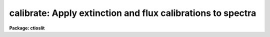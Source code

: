 .. _calibrate:

calibrate: Apply extinction and flux calibrations to spectra
============================================================

**Package: ctioslit**

.. raw:: html

  </tr></table><p>
  <h3>Name</h3>
  <!-- BeginSection: 'NAME' -->
  <p>
  calibrate -- Apply extinction corrections and flux calibrations
  </p>
  <!-- EndSection:   'NAME' -->
  <h3>Usage</h3>
  <!-- BeginSection: 'USAGE' -->
  <p>
  calibrate input output [records]
  </p>
  <!-- EndSection:   'USAGE' -->
  <h3>Parameters</h3>
  <!-- BeginSection: 'PARAMETERS' -->
  <dl>
  <dt><b>input</b></dt>
  <!-- Sec='PARAMETERS' Level=0 Label='input' Line='input' -->
  <dd>List of input spectra to be calibrated.  When using record format
  extensions the root names are specified, otherwise full image names
  are used.
  </dd>
  </dl>
  <dl>
  <dt><b>output</b></dt>
  <!-- Sec='PARAMETERS' Level=0 Label='output' Line='output' -->
  <dd>List of calibrated spectra.  If no output list is specified or if the
  output name is the same as the input name then the calibrated spectra
  replace the input spectra.  When using record format extensions the output
  names consist of root names to which the appropriate record number
  extension is added.  The record number extension will be the same as the
  input record number extension.  The output spectra are coerced to have
  real datatype pixels regardless of the  pixel type.
  </dd>
  </dl>
  <dl>
  <dt><b>records (imred.irs and imred.iids only)</b></dt>
  <!-- Sec='PARAMETERS' Level=0 Label='records' Line='records (imred.irs and imred.iids only)' -->
  <dd>The set of record number extensions to be applied to each input and output
  root name when using record number extension format.  The syntax consists
  of comma separated numbers or ranges of numbers.  A range consists of
  two numbers separated by a hyphen.  This parameter is not queried
  when record number formats are not used.
  </dd>
  </dl>
  <dl>
  <dt><b>extinct = yes</b></dt>
  <!-- Sec='PARAMETERS' Level=0 Label='extinct' Line='extinct = yes' -->
  <dd>Apply extinction correction if a spectrum has not been previously
  corrected?  When applying an extinction correction, an extinction file
  is required.
  </dd>
  </dl>
  <dl>
  <dt><b>flux = yes</b></dt>
  <!-- Sec='PARAMETERS' Level=0 Label='flux' Line='flux = yes' -->
  <dd>Apply a flux calibration if a spectrum has not been previously calibrated?
  When applying a flux calibration, sensitivity spectra are required.
  </dd>
  </dl>
  <dl>
  <dt><b>extinction = &lt;no default&gt;</b></dt>
  <!-- Sec='PARAMETERS' Level=0 Label='extinction' Line='extinction = &lt;no default&gt;' -->
  <dd>Extinction file for the observation.  Standard extinction files
  are available in the <tt>"onedstds$"</tt> directory.
  </dd>
  </dl>
  <dl>
  <dt><b>observatory = <tt>")_.observatory"</tt></b></dt>
  <!-- Sec='PARAMETERS' Level=0 Label='observatory' Line='observatory = ")_.observatory"' -->
  <dd>Observatory at which the spectra were obtained if not specified in the
  image header by the keyword OBSERVAT.  The default is a redirection to the
  package parameter of the same name.  The observatory may be one of the
  observatories in the observatory database, <tt>"observatory"</tt> to select the
  observatory defined by the environment variable <tt>"observatory"</tt> or the
  parameter <b>observatory.observatory</b>, or <tt>"obspars"</tt> to select the current
  parameters in the <b>observatory</b> task.  See <b>observatory</b> for
  additional information.
  </dd>
  </dl>
  <dl>
  <dt><b>ignoreaps = no</b></dt>
  <!-- Sec='PARAMETERS' Level=0 Label='ignoreaps' Line='ignoreaps = no' -->
  <dd>Ignore aperture numbers and apply a single flux calibration to all
  apertures?  Normally multiaperture instruments have separate sensitivity
  functions for each aperture while long slit or Fabry-Perot data use a
  single sensitivity function where the apertures are to be ignored.  The
  sensitivity spectra are obtained by adding the aperture number as an
  extension to the sensitivity spectrum root name.  When apertures are
  ignored the specified sensitivity spectrum name is used without adding an
  extension and applied to all input apertures.
  </dd>
  </dl>
  <dl>
  <dt><b>sensitivity = <tt>"sens"</tt></b></dt>
  <!-- Sec='PARAMETERS' Level=0 Label='sensitivity' Line='sensitivity = "sens"' -->
  <dd>The root name for the sensitivity spectra produced by <b>sensfunc</b>.
  Normally with multiaperture instruments, <b>sensfunc</b> will produce a
  spectrum appropriate to each aperture with an aperture number extension.
  If the apertures are ignored (<i>ignoreaps</i> = yes) then the sensitivity
  spectrum specified is used for all apertures and no aperture number is
  appended automatically.
  </dd>
  </dl>
  <dl>
  <dt><b>fnu = no</b></dt>
  <!-- Sec='PARAMETERS' Level=0 Label='fnu' Line='fnu = no' -->
  <dd>The default calibration is into units of flux per unit wavelength (F-lambda).
  If <i>fnu</i> = yes then the calibrated spectrum will be in units of
  flux per unit frequency (F-nu).
  </dd>
  </dl>
  <dl>
  <dt><b>airmass, exptime</b></dt>
  <!-- Sec='PARAMETERS' Level=0 Label='airmass' Line='airmass, exptime' -->
  <dd>If the airmass and exposure time are not in the header nor can they be
  determined from other keywords in the header then these query parameters
  are used to request the airmass and exposure time.  The values are updated
  in the input and output images.
  </dd>
  </dl>
  <!-- EndSection:   'PARAMETERS' -->
  <h3>Description</h3>
  <!-- BeginSection: 'DESCRIPTION' -->
  <p>
  The input spectra are corrected for extinction and calibrated to a flux
  scale using sensitivity spectra produced by the task <b>sensfunc</b>.
  One or both calibrations may be performed by selecting the appropriate
  parameter flags.  It is an error if no calibration is specified.  Normally
  the spectra should be extinction corrected if also flux calibrating.
  The image header keywords DC-FLAG (or the dispersion type field in the
  <tt>"multispec"</tt> world coordinate system), EX-FLAG, and CA-FLAG are checked for
  dispersion solution (required), previous extinction correction, and
  previous flux calibration.  If previously calibrated the spectrum is
  skipped and a new output image is not created.
  </p>
  <p>
  The input spectra are specified by a list of root names (when using record
  extension format) or full image names.  The output calibrated spectra may
  replace the input spectra if no output spectra list is specified or if the
  output name is the same as the input name.  When using record number
  extensions the output spectra will have the same extensions applied to the
  root names as those used for the input spectra.
  </p>
  <p>
  When applying an extinction correction the AIRMASS keyword is sought.
  If the keyword is not present then the airmass at the time defined
  by the other header keywords is computed using the
  latitude of the observatory and observation parameters in the image
  header.  The observatory is first determined from the image under the
  keyword OBSERVAT.  If absent the observatory specified by the task
  parameter <tt>"observatory"</tt> is used.  See <b>observatory</b> for further
  details of the observatory database.  If the air mass cannot be
  determined an error results.  Currently a single airmass is used
  and no correction for changing extinction during the observation is
  made and adjustment to the middle of the exposure.  The task
  <b>setairmass</b> provides a correction for the exposure time to compute
  an effective air mass.  Running this task before calibration is
  recommended.
  </p>
  <p>
  If the airmass is not in the header and cannot be computed then
  the user is queried for a value.  The value entered is then
  recorded in both the input and output image headers.  Also if
  the exposure time is not found then it is also queried and
  recorded in the image headers.
  </p>
  <p>
  The extinction correction is given by the factor
  </p>
  <p>
  		10. ** (0.4 * airmass * extinction)
  </p>
  <p>
  where the extinction is the value interpolated from the specified
  extinction file for the wavelength of each pixel.  After extinction
  correction the EX-FLAG is set to 0.
  </p>
  <p>
  When applying a flux calibration the spectra are divided by the
  aperture sensitivity which is represented by a spectrum produced by
  the task <b>sensfunc</b>.  The sensitivity spectrum is in units of:
  </p>
  <p>
  	2.5 * Log10 [counts/sec/Ang / ergs/cm2/sec/Ang].
  </p>
  <p>
  A new spectrum is created in <tt>"F-lambda"</tt> units - ergs/cm2/sec/Angstrom
  or <tt>"F-nu"</tt> units - ergs/cm2/sec/Hz.  The sensitivity must span the range of
  wavelengths in the spectrum and interpolation is used if the wavelength
  coordinates are not identical.  If some pixels in the spectrum being
  calibrated fall outside the wavelength range of the sensitivity function
  spectrum a warning message giving the number of pixels outside the
  range.  In this case the sensitivity value for the nearest wavelength
  in the sensitivity function is used.
  </p>
  <p>
  Multiaperture instruments typically have
  a separate aperture sensitivity function for each aperture.  The appropriate
  sensitivity function for each input spectrum is selected based on the
  spectrum's aperture by appending this number to the root sensitivity function
  spectrum name.  If the <i>ignoreaps</i> flag is set, however, the aperture
  number relation is ignored and the single sensitivity spectrum (without
  extension) is applied.
  </p>
  <!-- EndSection:   'DESCRIPTION' -->
  <h3>Examples</h3>
  <!-- BeginSection: 'EXAMPLES' -->
  <p>
  1.  To flux calibrates a series of spectra replacing the input spectra by
  the calibrated spectra:
  </p>
  <p>
  	cl&gt; calibrate nite1 <tt>""</tt>
  </p>
  <p>
  2.  To only extinction correct echelle spectra:
  </p>
  <p>
  	cl&gt; calibrate ccd*.ec.imh new//ccd*.ec.imh flux-
  </p>
  <p>
  3. To flux calibrate a long slit spectrum:
  </p>
  <pre>
  	cl&gt; dispaxis = 2
  	cl&gt; calibrate obj.imh fcobj.imh
  </pre>
  <!-- EndSection:   'EXAMPLES' -->
  <h3>Revisions</h3>
  <!-- BeginSection: 'REVISIONS' -->
  <dl>
  <dt><b>CALIBRATE V2.10.3</b></dt>
  <!-- Sec='REVISIONS' Level=0 Label='CALIBRATE' Line='CALIBRATE V2.10.3' -->
  <dd>This task was revised to operate on 2D and 3D spatial spectra; i.e. long
  slit and Fabry-Perot data cubes.  This task now includes the functionality
  previously found in <b>longslit.extinction</b> and <b>longslit.fluxcalib</b>.
  A query for the airmass and exposure time is now made if the information
  is not in the header and cannot be computed from other header keywords.
  </dd>
  </dl>
  <dl>
  <dt><b>CALIBRATE V2.10</b></dt>
  <!-- Sec='REVISIONS' Level=0 Label='CALIBRATE' Line='CALIBRATE V2.10' -->
  <dd>This task was revised to operate on nonlinear dispersion corrected spectra
  and 3D images (the <b>apextract</b> <tt>"extras"</tt>).  The aperture selection
  parameter was eliminated (since the header structure does not allow mixing
  calibrated and uncalibrated spectra) and the latitude parameter was
  replaced by the observatory parameter.  The observatory mechanism insures
  that if the observatory latitude is needed for computing an airmass and the
  observatory is specified in the image header the correct calibration will
  be applied.  The record format syntax is available in the <b>irs/iids</b>
  packages.  The output spectra are coerced to have real pixel datatype.
  </dd>
  </dl>
  <!-- EndSection:   'REVISIONS' -->
  <h3>See also</h3>
  <!-- BeginSection: 'SEE ALSO' -->
  <p>
  setairmass, standard, sensfunc, observatory, continuum
  </p>
  
  <!-- EndSection:    'SEE ALSO' -->
  
  <!-- Contents: 'NAME' 'USAGE' 'PARAMETERS' 'DESCRIPTION' 'EXAMPLES' 'REVISIONS' 'SEE ALSO'  -->
  
